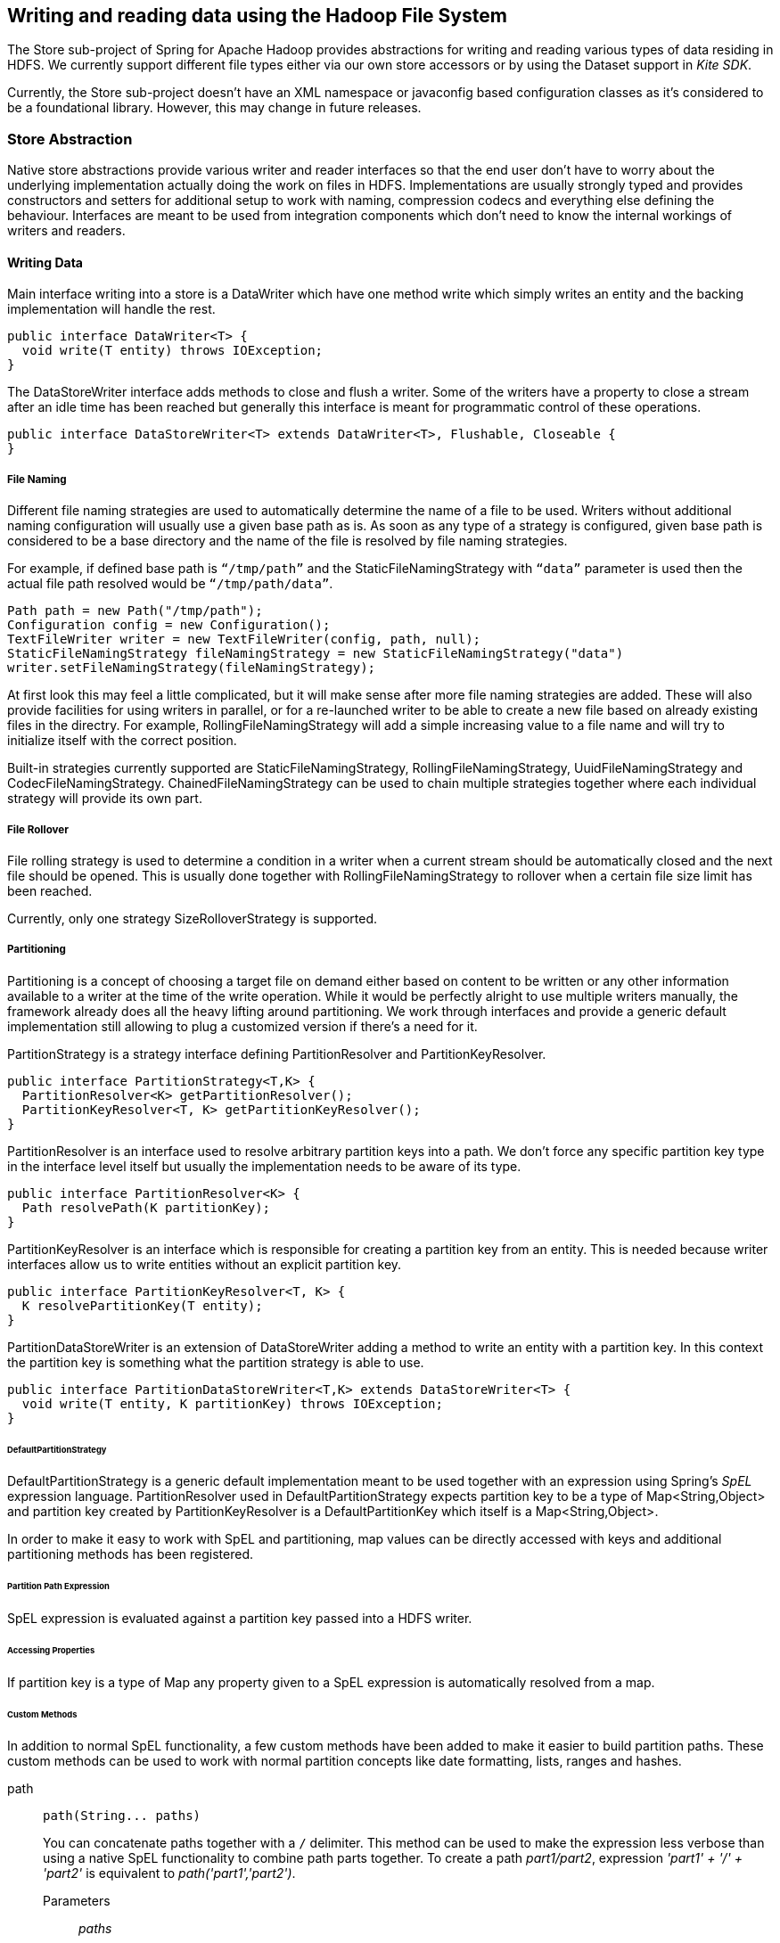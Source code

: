 [[springandhadoop-store]]
== Writing and reading data using the Hadoop File System

The Store sub-project of Spring for Apache Hadoop provides abstractions
for writing and reading various types of data residing in HDFS. We
currently support different file types either via our own store
accessors or by using the Dataset support in _Kite SDK_.

Currently, the Store sub-project doesn’t have an XML namespace or
javaconfig based configuration classes as it's considered to be a
foundational library. However, this may change in future releases.

=== Store Abstraction

Native store abstractions provide various writer and reader interfaces
so that the end user don't have to worry about the underlying
implementation actually doing the work on files in HDFS. Implementations
are usually strongly typed and provides constructors and setters for
additional setup to work with naming, compression codecs and everything
else defining the behaviour. Interfaces are meant to be used from
integration components which don’t need to know the internal workings of
writers and readers.

==== Writing Data

Main interface writing into a store is a DataWriter which have one
method write which simply writes an entity and the backing
implementation will handle the rest.

[source,java]
----
public interface DataWriter<T> {
  void write(T entity) throws IOException;
}
----

The DataStoreWriter interface adds methods to close and flush a writer.
Some of the writers have a property to close a stream after an idle time
has been reached but generally this interface is meant for programmatic
control of these operations.

[source,java]
----
public interface DataStoreWriter<T> extends DataWriter<T>, Flushable, Closeable {
}
----

===== File Naming

Different file naming strategies are used to automatically determine the
name of a file to be used. Writers without additional naming
configuration will usually use a given base path as is. As soon as any
type of a strategy is configured, given base path is considered to be a
base directory and the name of the file is resolved by file naming
strategies.

For example, if defined base path is `“/tmp/path”` and the
StaticFileNamingStrategy with `“data”` parameter is used then the actual
file path resolved would be `“/tmp/path/data”`.

[source,java]
----
Path path = new Path("/tmp/path");
Configuration config = new Configuration();
TextFileWriter writer = new TextFileWriter(config, path, null);
StaticFileNamingStrategy fileNamingStrategy = new StaticFileNamingStrategy("data")
writer.setFileNamingStrategy(fileNamingStrategy);
----

At first look this may feel a little complicated, but it will make sense
after more file naming strategies are added. These will also provide
facilities for using writers in parallel, or for a re-launched writer to
be able to create a new file based on already existing files in the
directry. For example, RollingFileNamingStrategy will add a simple
increasing value to a file name and will try to initialize itself with
the correct position.

Built-in strategies currently supported are StaticFileNamingStrategy,
RollingFileNamingStrategy, UuidFileNamingStrategy and
CodecFileNamingStrategy. ChainedFileNamingStrategy can be used to chain
multiple strategies together where each individual strategy will provide
its own part.

===== File Rollover

File rolling strategy is used to determine a condition in a writer when
a current stream should be automatically closed and the next file should
be opened. This is usually done together with RollingFileNamingStrategy
to rollover when a certain file size limit has been reached.

Currently, only one strategy SizeRolloverStrategy is supported.

===== Partitioning

Partitioning is a concept of choosing a target file on demand either
based on content to be written or any other information available to a
writer at the time of the write operation. While it would be perfectly
alright to use multiple writers manually, the framework already does all
the heavy lifting around partitioning. We work through interfaces and
provide a generic default implementation still allowing to plug a
customized version if there’s a need for it.

PartitionStrategy is a strategy interface defining PartitionResolver and
PartitionKeyResolver.

[source,java]
----
public interface PartitionStrategy<T,K> {
  PartitionResolver<K> getPartitionResolver();
  PartitionKeyResolver<T, K> getPartitionKeyResolver();
}
----

PartitionResolver is an interface used to resolve arbitrary partition
keys into a path. We don’t force any specific partition key type in the
interface level itself but usually the implementation needs to be aware
of its type.

[source,java]
----
public interface PartitionResolver<K> {
  Path resolvePath(K partitionKey);
}
----

PartitionKeyResolver is an interface which is responsible for creating a
partition key from an entity. This is needed because writer interfaces
allow us to write entities without an explicit partition key.

[source,java]
----
public interface PartitionKeyResolver<T, K> {
  K resolvePartitionKey(T entity);
}
----

PartitionDataStoreWriter is an extension of DataStoreWriter adding a
method to write an entity with a partition key. In this context the
partition key is something what the partition strategy is able to use.

[source,java]
----
public interface PartitionDataStoreWriter<T,K> extends DataStoreWriter<T> {
  void write(T entity, K partitionKey) throws IOException;
}
----

====== DefaultPartitionStrategy

DefaultPartitionStrategy is a generic default implementation meant to be
used together with an expression using Spring's _SpEL_ expression
language. PartitionResolver used in DefaultPartitionStrategy expects
partition key to be a type of Map<String,Object> and partition key
created by PartitionKeyResolver is a DefaultPartitionKey which itself is
a Map<String,Object>.

In order to make it easy to work with SpEL and partitioning, map values
can be directly accessed with keys and additional partitioning methods
has been registered.

====== Partition Path Expression

SpEL expression is evaluated against a partition key passed into a HDFS
writer.

====== Accessing Properties

If partition key is a type of Map any property given to a SpEL
expression is automatically resolved from a map.

====== Custom Methods

In addition to normal SpEL functionality, a few custom methods have been
added to make it easier to build partition paths. These custom methods
can be used to work with normal partition concepts like date formatting,
lists, ranges and hashes.

path::
+
[source,java]
----
path(String... paths)
----

+
You can concatenate paths together with a `/` delimiter. This method can
be used to make the expression less verbose than using a native SpEL
functionality to combine path parts together. To create a path
_part1/part2_, expression _'part1' + '/' + 'part2'_ is equivalent to
_path('part1','part2')_.

Parameters:::
_paths_::::
Any number of path parts

Return Value:::
Concatenated value of paths delimited with `/`.

dateFormat::
+
[source,java]
----
dateFormat(String pattern)
dateFormat(String pattern, Long epoch)
dateFormat(String pattern, Date date)
dateFormat(String pattern, String datestring)
dateFormat(String pattern, String datestring, String dateformat)
----

+
Creates a path using date formatting. Internally this method delegates
to SimpleDateFormat and needs a Date and a pattern.

+
Method signature with three parameters can be used to create a custom
Date object which is then passed to SimpleDateFormat conversion using a
dateformat pattern. This is useful in use cases where partition should
be based on a date or time string found from a payload content itself.
Default dateformat pattern if omitted is _yyyy-MM-dd_.

Parameters:::
_pattern_::::
Pattern compatible with SimpleDateFormat to produce a final output.

_epoch_::::
Timestamp as Long which is converted into a Date.

_date_::::
A Date to be formatted.

_dateformat_::::
Secondary pattern to convert datestring into a Date.

_datestring_::::
Date as a String

Return Value:::
A path part representation which can be a simple file or directory name
or a directory structure.

list::
+
[source,java]
----
list(Object source, List<List<Object>> lists)
----

+
Creates a partition path part by matching a source against a lists
denoted by _lists_.

+
Lets assume that data is being written and it’s possible to extract an
_appid_ from the content. We can automatically do a list based partition
by using a partition method
_list(appid,\{\{'1TO3','APP1','APP2','APP3'},\{'4TO6','APP4','APP5','APP6'}})_.
This method would create three partitions, _1TO3_list_, _4TO6_list_ and
_list_. The latter is used if no match is found from partition lists
passed to lists.

Parameters:::
_source_::::
An Object to be matched against lists.

_lists_::::
A definition of list of lists.

Return Value:::
A path part prefixed with a matched key i.e. _XXX_list_ or list if no
match.

range::
+
[source,java]
----
range(Object source, List<Object> list)
----

+
Creates a partition path part by matching a source against a list
denoted by _list_ using a simple binary search.

+
The partition method takes source as first argument and a list as the
second argument. Behind the scenes this is using the JVM’s binarySearch
which works on an Object level so we can pass in anything. Remember that
meaningful range match only works if passed in Object and types in list
are of same type like Integer. Range is defined by a binarySearch itself
so mostly it is to match against an upper bound except the last range in
a list. Having a list of _\{1000,3000,5000}_ means that everything above
3000 will be matched with 5000. If that is an issue then simply adding
_Integer.MAX_VALUE_ as last range would overflow everything above 5000
into a new partition. Created partitions would then be _1000_range_,
_3000_range_ and _5000_range_.

Parameters:::
_source_::::
An Object to be matched against list.

_list_::::
A definition of list.

Return Value:::
A path part prefixed with a matched key i.e. XXX_range.

hash::

+
[source,java]
----
hash(Object source, int bucketcount)
----

+
Creates a partition path part by calculating hashkey using source`s
hashCode and bucketcount. Using a partition method _hash(timestamp,2)_
would then create partitions named _0_hash_, _1_hash_ and _2_hash_.
Number suffixed with _hash is simply calculated using _Object.hashCode()
% bucketcount_.

Parameters:::

_source_::::
An Object which hashCode will be used.

_bucketcount_::::
A number of buckets

Return Value:::
A path part prefixed with a hash key i.e. _XXX_hash_.

===== Creating a Custom Partition Strategy

Creating a custom partition strategy is as easy as just implementing
needed interfaces. Custom strategy may be needed in use cases where it
is just not feasible to use SpEL expressions. This will then give total
flexibility to implement partitioning as needed.

Below sample demonstrates how a simple customer id could be used as a
base for partitioning.

[source,java]
----
public class CustomerPartitionStrategy implements PartitionStrategy<String, String> {

  CustomerPartitionResolver partitionResolver = new CustomerPartitionResolver();
  CustomerPartitionKeyResolver keyResolver = new CustomerPartitionKeyResolver();

  @Override
  public PartitionResolver<String> getPartitionResolver() {
    return partitionResolver;
  }

  @Override
  public PartitionKeyResolver<String, String> getPartitionKeyResolver() {
    return keyResolver;
  }
}

public class CustomerPartitionResolver implements PartitionResolver<String> {

  @Override
  public Path resolvePath(String partitionKey) {
    return new Path(partitionKey);
  }
}

public class CustomerPartitionKeyResolver implements PartitionKeyResolver<String, String> {

  @Override
  public String resolvePartitionKey(String entity) {
    if (entity.startsWith("customer1")) {
      return "customer1";
    } else if (entity.startsWith("customer2")) {
      return "customer2";
    } else if (entity.startsWith("customer3")) {
      return "customer3";
    }
    return null;
  }
}
----

===== Writer Implementations

We provide a number of writer implementations to be used based on the
type of file to write.

* _TextFileWriter_. +
an implementation meant to write a simple text data where entities are
separated by a delimiter. Simple example for this is a text file with
line terminations.
* _DelimitedTextFileWriter_. +
an extension atop of TextFileWriter where written entity itself is also
delimited. Simple example for this is a csv file.
* _TextSequenceFileWriter_. +
a similar implementation to TextFileWriter except that backing file is a
Hadoop's SequenceFile.
* _PartitionTextFileWriter_. +
wraps multiple TextFileWriters providing automatic partitioning
functionality.

==== Reading Data

Main interface reading from a store is a DataReader.

[source,java]
----
public interface DataReader<T> {
  T read() throws IOException;
}
----

DataStoreReader is an extension of DataReader providing close method for
a reader.

[source,java]
----
public interface DataStoreReader<T> extends DataReader<T>, Closeable {
}
----

===== Input Splits

Some of the HDFS storage and file formats can be read using an input
splits instead of reading a whole file at once. This is a fundamental
concept in Hadoop’s MapReduce to parallelize data processing. Instead of
reading a lot of small files, which would be a source of a Hadoop’s
“small file problem”, one large file can be used. However one need to
remember that not all file formats support input splitting especially
when compression is used.

Support for reading input split is denoted via a Split interface which
simply mark starting and ending positions.

[source,java]
----
public interface Split {
  long getStart();
  long getLength();
  long getEnd();
}
----

Interface Splitter defines an contract how Split’s are calculate from a
given path.

[source,java]
----
public interface Splitter {
  List<Split> getSplits(Path path) throws IOException;
}
----

We provide few generic Splitter implementations to construct Split’s.

StaticLengthSplitter is used to split input file with a given length.

StaticBlockSplitter is used to split input by used HDFS file block size.
It’s also possible to split further down the road within the blocks
itself.

SlopBlockSplitter is an extension of StaticBlockSplitter which tries to
estimate how much a split can overflow to a next block to taggle
unnecessary overhead if last file block is very small compared to an
actual split size.

===== Reader Implementations

We provide a number of reader implementations to be used based on the
type of file to read.

* _TextFileReader_. +
used to read data written by a TextFileWriter.
* _DelimitedTextFileReader_. +
used to read data writte by a DelimitedTextFileWriter.
* _TextSequenceFileReader_. +
used to read data written by a TextSequenceFileWriter.

==== Using Codecs

Supported compression codecs are denoted via an interface CodecInfo
which simply defines if codec supports splitting, what is it’s fully
qualified java class and what is its default file suffix.

[source,java]
----
public interface CodecInfo {
  boolean isSplittable();
  String getCodecClass();
  String getDefaultSuffix();
}
----

Codecs provides an enum for easy access to supported codecs.

* _GZIP_ - org.apache.hadoop.io.compress.GzipCodec
* _SNAPPY_ - org.apache.hadoop.io.compress.SnappyCodec
* _BZIP2_ - org.apache.hadoop.io.compress.BZip2Codec
* _LZO_ - com.hadoop.compression.lzo.LzoCodec
* _LZOP_ - com.hadoop.compression.lzo.LzopCodec

[NOTE]
====
Lzo based compression codecs doesn't exist in maven dependencies due to
licensing restrictions and need for native libraries. Order to use it
add codec classes to classpath and its native libs using
_java.library.path_.
====

=== Persisting POJO datasets using Kite SDK

One common requirement is to persist a large number of POJOs in
serialized form using HDFS. The http://kitesdk.org/[Kite SDK] project
provides a Kite Data Module that provides an API for working with
datasets stored in HDFS. We are using this functionality and provide a
some simple helper classes to aid in configuration and use in a Spring
environment.

==== Data Formats

The Kite SDK project provides support for writing data using both the
http://avro.apache.org/[Avro] and http://parquet.io/[Parquet] data
formats. The data format you choose to use influences the data types you
can use in your POJO classes. We'll discuss the basics of the Java type
mapping for the two data formats but we recommend that you consult each
project's documentation for additional details.

[NOTE]
====
Currently, you can't provide your own schema. This is something that we
are considering changing in upcomming releases. We are also planning to
provide better mapping support in line with the support we currently
provide for NoSQL stores like MongoDB.
====

===== Using Avro

When using Avro as the data format the schema generation is based on
reflection of thet POJO class used. Primitive data types and their
corresponding wrapper classes are mapped to the corresponding Avro data
type. More complex types, as well as the POJO itself, are mapped to a
record type consisting of one or more fields.

The table below shows the mapping from some common types:

.Some common Java to Avro data types mapping
[width="100%",cols="34%,33%,33%",options="header",]
|=====================================================
|Java type |Avro type |Comment
|String |string |[multiblock cell omitted]
|int / Integer |int |32-bit signed integer
|long / Long |long |64-bit signed integer
|float / Float |float |32-bit floating point
|double / Double |double |64-bit floating point
|boolean / Boolean |boolean |[multiblock cell omitted]
|byte[] |bytes |byte array
|java.util.Date |record |[multiblock cell omitted]
|=====================================================

===== Using Parquet

When using Parquet as the data format the schema generation is based on
reflection of thet POJO class used. The POJO class must be a proper
JavaBean and not have any nested types. We only support primitive data
types and their corresponding wrapper classes plus byte arrays. We do
rely on the Avro-to-Parquet mapping support that the Kite SDK uses, so
the schema will be generated by Avro.

[NOTE]
====
The Parquet support we currently povide is considered experimental. We
are planning to relax a lot of the restrictions on the POJO class in
upcoming releases.
====

The table below shows the mapping from some common types:

.Some common Java to Parquet data types mapping
[width="100%",cols="34%,33%,33%",options="header",]
|=====================================================
|Java type |Parquet type |Comment
|String |BINARY/UTF8 |[multiblock cell omitted]
|int / Integer |INT32 |32-bit signed integer
|long / Long |INT64 |64-bit signed integer
|float / Float |FLOAT |32-bit floating point
|double / Double |DOUBLE |64-bit floating point
|boolean / Boolean |BOOLEAN |[multiblock cell omitted]
|byte[] |BINARY/BYTE_ARRAY |byte array
|=====================================================

==== Configuring the dataset support

In order to use the dataset support you need to configure the following
classes:

* DatasetRepositoryFactory that needs a
org.apache.hadoop.conf.Configuration so we know how to connect to HDFS
and a base path where the data will be written.
* DatasetDefinition that defines the dataset you are writing.
Configuration options include the POJO class that is being stored, the
type of format to use (Avro or Parquet). You can also specify whether to
allow null values for all fields (default is _false_) and an optional
partition strategy to use for the dataset (see below for partitioning).

The following example shows a simple configuration class:

[source,java]
----
@Configuration
@ImportResource("hadoop-context.xml")
public class DatasetConfig {

  private @Autowired org.apache.hadoop.conf.Configuration hadoopConfiguration;

  @Bean
  public DatasetRepositoryFactory datasetRepositoryFactory() {
    DatasetRepositoryFactory datasetRepositoryFactory = new DatasetRepositoryFactory();
    datasetRepositoryFactory.setConf(hadoopConfiguration);
    datasetRepositoryFactory.setBasePath("/user/spring");
    return datasetRepositoryFactory;
  }

  @Bean
  public DatasetDefinition fileInfoDatasetDefinition() {
    DatasetDefinition definition = new DatasetDefinition();
    definition.setFormat(Formats.AVRO.getName());
    definition.setTargetClass(FileInfo.class);
    definition.setAllowNullValues(false);
    return definition;
  }
}
----

==== Writing datasets

To write datasets to Hadoop you should use either the
AvroPojoDatasetStoreWriter or the ParquetDatasetStoreWriter depending on
the data format you want to use.

[TIP]
====
To mark your fields as nullable use the @Nullable annotation
(org.apache.avro.reflect.Nullable). This will result in the schema
defining your field as a _union_ of _null_ and your datatype.
====

We are using a FileInfo POJO that we have defined to hold some
information based on the files we read from our local file system. The
dataset will be stored in a directory that is the name of the class
using lowercase, so in this case it would be _fileinfo_. This directory
is placed inside the _basePath_ specified in the configuration of the
DatasetRepositoryFactory.:

[source,java]
----
package org.springframework.samples.hadoop.dataset;

import org.apache.avro.reflect.Nullable;

public class FileInfo {
  private String name;
  private @Nullable String path;
  private long size;
  private long modified;

  public FileInfo(String name, String path, long size, long modified) {
    this.name = name;
    this.path = path;
    this.size = size;
    this.modified = modified;
  }

  public FileInfo() {
  }

  public String getName() {
      return name;
  }

  public String getPath() {
      return path;
  }

  public long getSize() {
      return size;
  }

  public long getModified() {
      return modified;
  }
}
----

To create a writer add the following bean definition to your
configuration class:

[source,java]
----
  @Bean
  public DataStoreWriter<FileInfo> dataStoreWriter() {
    return new AvroPojoDatasetStoreWriter<FileInfo>(FileInfo.class, 
        datasetRepositoryFactory(), fileInfoDatasetDefinition());
  }
----

Next, have your class use the writer bean:

[source,java]
----
    private DataStoreWriter<FileInfo> writer;

    @Autowired
    public void setDataStoreWriter(DataStoreWriter dataStoreWriter) {
        this.writer = dataStoreWriter;
    }
----

Now we can use the writer, it will be opened automatically once we start
writing to it:

[source,java]
----
      FileInfo fileInfo = new FileInfo(file.getName(), 
          file.getParent(), (int)file.length(), file.lastModified());
      writer.write(fileInfo);
----

Once we are done writing we should close the writer:

[source,java]
----
    try {
      writer.close();
    } catch (IOException e) {
      throw new StoreException("Error closing FileInfo", e);
    }
----

We should now have dataset containing all the _FileInfo_ entries in a
`/user/spring/demo/fileinfo` directory:

----
$ hdfs dfs -ls /user/spring/*
Found 2 items
drwxr-xr-x   - spring supergroup          0 2014-06-09 17:09 /user/spring/fileinfo/.metadata
-rw-r--r--   3 spring supergroup   13824695 2014-06-09 17:10 /user/spring/fileinfo/6876f250-010a-404a-b8c8-0ce1ee759206.avro
----

The `.metadata` directory contains dataset information including the
Avro schema:

----
$ hdfs dfs -cat /user/spring/fileinfo/.metadata/schema.avsc
{
  "type" : "record",
  "name" : "FileInfo",
  "namespace" : "org.springframework.samples.hadoop.dataset",
  "fields" : [ {
    "name" : "name",
    "type" : "string"
  }, {
    "name" : "path",
    "type" : [ "null", "string" ],
    "default" : null
  }, {
    "name" : "size",
    "type" : "long"
  }, {
    "name" : "modified",
    "type" : "long"
  } ]
} 
----

==== Reading datasets

To read datasets to Hadoop we use the DatasetTemplate class.

To create a DatasetTemplate add the following bean definition to your
configuration class:

[source,java]
----
 @Bean
  public DatasetOperations datasetOperations() {
    DatasetTemplate datasetOperations = new DatasetTemplate();
    datasetOperations.setDatasetRepositoryFactory(datasetRepositoryFactory());
    return datasetOperations;
  }
----

Next, have your class use the DatasetTemplate:

[source,java]
----
  private DatasetOperations datasetOperations;

  @Autowired
  public void setDatasetOperations(DatasetOperations datasetOperations) {
      this.datasetOperations = datasetOperations;
  }
----

Now we can read and count the entries using a RecordCallback callback
interface that gets called once per retrieved record:

[source,java]
----
        final AtomicLong count = new AtomicLong();
        datasetOperations.read(FileInfo.class, new RecordCallback<FileInfo>() {
            @Override
            public void doInRecord(FileInfo record) {
                count.getAndIncrement();
            }
        });
        System.out.println("File count: " + count.get());
----

==== Partitioning datasets

To create datasets that are partitioned on one or more data fields we
use the PartitionStrategy.Builder class that the _Kite SDK_ project
provides.

[source,java]
----
DatasetDefinition definition = new DatasetDefinition();
definition.setPartitionStrategy(new PartitionStrategy.Builder().year("modified").build());
----

This option lets you specify one or more paths that will be used to
partition the files that the data is written to based on the content of
the data. You can use any of the FieldPartitioners that are available
for the _Kite SDK_ project. We simply use what is specified to create
the corresponding partition strategy. The following partitioning
functions are available:

* _year, month, day, hour, minute_ creates partitions based on the value
of a timestamp and creates directories named like "YEAR=2014" (works
well with fields of datatype long)
** specify function plus field name like:
+
-----------------
year("timestamp")
-----------------
** optionally, specify a partition name to replace the default one:
+
-----------------------
year("timestamp", "YY")
-----------------------
* _dateformat_ creates partitions based on a timestamp and a dateformat
expression provided - creates directories based on the name provided
(works well with fields of datatype long)
** specify function plus field name, a name for the partition and the
date format like:
+
----------------------------------------
dateFormat("timestamp", "Y-M", "yyyyMM")
----------------------------------------
* _range_ creates partitions based on a field value and the upper bounds
for each bucket that is specified (works well with fields of datatype
int and string)
** specify function plus field name and the upper bounds for each
partition bucket like:
+
-------------------------------------------
range("age", 20, 50, 80, Integer.MAX_VALUE)
-------------------------------------------
* _identity_ creates partitions based on the exact value of a field
(works well with fields of datatype string, long and int)
** specify function plus field name, a name for the partition, the type
of the field (String or Integer) and the number of values/buckets for
the partition like:
+
-----------------------------------------
identity("region", "R", String.class, 10)
-----------------------------------------
* _hash_ creates partitions based on the hash calculated from the value
of a field divided into a number of buckets that is specified (works
well with all data types)
** specify function plus field name and number of buckets like:
+
--------------------
hash("lastname", 10)
--------------------

Multiple expressions can be specified by simply chaining them like:

------------------------------------------------------------------------------
identity("region", "R", String.class, 10).year("timestamp").month("timestamp")
------------------------------------------------------------------------------

=== Using the Spring for Apache JavaConfig

Spring Hadoop doesn't have support for configuring store components
using xml but have a support using JavaConfig for writer configuration.

JavaConfig is using same concepts found from other parts of a Spring
Hadoop where whole configuration logic works around use of an
adapter.

[source,java]
----
@Configuration
@EnableDataStoreTextWriter
static class Config
    extends SpringDataStoreTextWriterConfigurerAdapter {

  @Override
  public void configure(DataStoreTextWriterConfigurer config)
      throws Exception {
    config
      .basePath("/tmp/foo");
  }
}
----

What happened in above example:

* We created a normal Spring `@Configuration` class extending
{shdp-SpringDataStoreTextWriterConfigurerAdapter}[SpringDataStoreTextWriterConfigurerAdapter].
* Class needs to be annotated with
{shdp-EnableDataStoreTextWriter}[EnableDataStoreTextWriter] order to
enable some needed functionality.
* Override `configure` method having
 {shdp-DataStoreTextWriterConfigurer}[DataStoreTextWriterConfigurer]
as its argument.
* Set writer base path to `/tmp/foo`.
* Bean of type {shdp-DataStoreWriter}[DataStoreWriter] is created automatically.

We can also do configuration for other usual properties like,
`idleTimeout`, `partitioning strategy`, `naming strategy` and
`rollover strategy`.

[source,java]
----
@Configuration
@EnableDataStoreTextWriter
static class Config
    extends SpringDataStoreTextWriterConfigurerAdapter {

  @Override
  public void configure(DataStoreTextWriterConfigurer config)
      throws Exception {
    config
      .basePath("/tmp/store")
      .idleTimeout(60000)
      .inWritingSuffix(".tmp")
      .withPartitionStrategy()
        .map("dateFormat('yyyy/MM/dd/HH/mm', timestamp)")
        .and()
      .withNamingStrategy()
        .name("data")
        .uuid()
        .rolling()
        .name("txt", ".")
        .and()
      .withRolloverStrategy()
        .size("1M");
  }
}
----

What happened in above example:

* We set idle timeout meaning file will be closed automatically if
  no writes are done in 60 seconds.
* We set the in-writing suffix to `.tmp` which will indicate that file
  is currently open for writing. Writer will automatically remove this
  suffix when file is closed.
* We defined a partitioning strategy using date format
  `yyyy/MM/dd/HH/mm`. This will partition data based on timestamp when
  write operation happens.
* We defined naming strategy so that file would have name
  `data-38400000-8cf0-11bd-b23e-10b96e4ef00d-1.txt`.
* We set file to rollover after `1M` data is written.

Writer can be auto-wired using either `DataStoreWriter` or
`PartitionDataStoreWriter` if partitioning strategy is enabled.

[source,java]
----
static class MyBean {

  @Autowired
  DataStoreWriter<String> writer;

  @Autowired
  PartitionDataStoreWriter<String, Map<String, Object>> writer;
}
----

In some cases it is more convenient to name the bean instead letting
Spring to create that name automatically. `@EnableDataStoreTextWriter`
has a `name` field which works in a same way than normal Spring
`@Bean` annotation. You'd use this custom naming in cases where
multiple writers are created and auto-wiring by type would no longer
work.

[source,java]
----
@Configuration
@EnableDataStoreTextWriter(name={"mywriter", "myalias"})
static class Config
    extends SpringDataStoreTextWriterConfigurerAdapter {
}
----

In above example bean was created with a name `mywriter` having an
alias named `myalias`.

